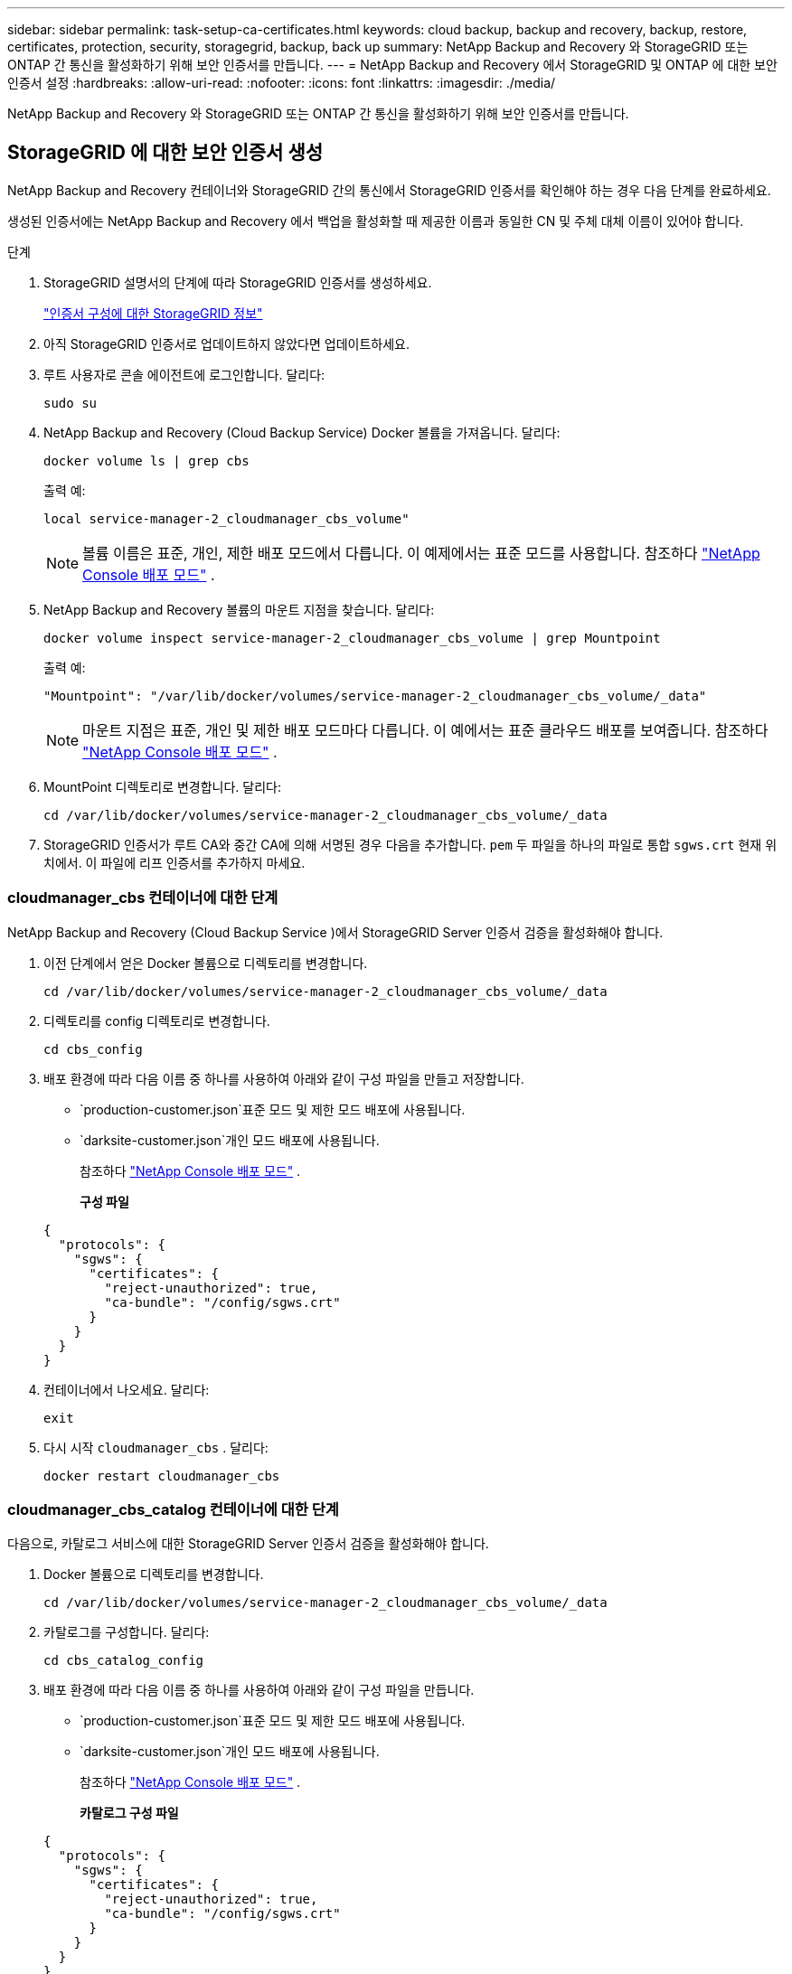 ---
sidebar: sidebar 
permalink: task-setup-ca-certificates.html 
keywords: cloud backup, backup and recovery, backup, restore, certificates, protection, security, storagegrid, backup, back up 
summary: NetApp Backup and Recovery 와 StorageGRID 또는 ONTAP 간 통신을 활성화하기 위해 보안 인증서를 만듭니다. 
---
= NetApp Backup and Recovery 에서 StorageGRID 및 ONTAP 에 대한 보안 인증서 설정
:hardbreaks:
:allow-uri-read: 
:nofooter: 
:icons: font
:linkattrs: 
:imagesdir: ./media/


[role="lead"]
NetApp Backup and Recovery 와 StorageGRID 또는 ONTAP 간 통신을 활성화하기 위해 보안 인증서를 만듭니다.



== StorageGRID 에 대한 보안 인증서 생성

NetApp Backup and Recovery 컨테이너와 StorageGRID 간의 통신에서 StorageGRID 인증서를 확인해야 하는 경우 다음 단계를 완료하세요.

생성된 인증서에는 NetApp Backup and Recovery 에서 백업을 활성화할 때 제공한 이름과 동일한 CN 및 주체 대체 이름이 있어야 합니다.

.단계
. StorageGRID 설명서의 단계에 따라 StorageGRID 인증서를 생성하세요.
+
https://docs.netapp.com/us-en/storagegrid-118/admin/configuring-load-balancer-endpoints.html#attach-certificate["인증서 구성에 대한 StorageGRID 정보"]

. 아직 StorageGRID 인증서로 업데이트하지 않았다면 업데이트하세요.
. 루트 사용자로 콘솔 에이전트에 로그인합니다. 달리다:
+
[source, console]
----
sudo su
----
. NetApp Backup and Recovery (Cloud Backup Service) Docker 볼륨을 가져옵니다. 달리다:
+
[source, console]
----
docker volume ls | grep cbs
----
+
출력 예:

+
[listing]
----
local service-manager-2_cloudmanager_cbs_volume"
----
+

NOTE: 볼륨 이름은 표준, 개인, 제한 배포 모드에서 다릅니다. 이 예제에서는 표준 모드를 사용합니다. 참조하다 https://docs.netapp.com/us-en/console-setup-admin/concept-modes.html["NetApp Console 배포 모드"] .

. NetApp Backup and Recovery 볼륨의 마운트 지점을 찾습니다. 달리다:
+
[source, console]
----
docker volume inspect service-manager-2_cloudmanager_cbs_volume | grep Mountpoint
----
+
출력 예:

+
[listing]
----
"Mountpoint": "/var/lib/docker/volumes/service-manager-2_cloudmanager_cbs_volume/_data"
----
+

NOTE: 마운트 지점은 표준, 개인 및 제한 배포 모드마다 다릅니다. 이 예에서는 표준 클라우드 배포를 보여줍니다. 참조하다 https://docs.netapp.com/us-en/console-setup-admin/concept-modes.html["NetApp Console 배포 모드"] .

. MountPoint 디렉토리로 변경합니다. 달리다:
+
[source, console]
----
cd /var/lib/docker/volumes/service-manager-2_cloudmanager_cbs_volume/_data
----
. StorageGRID 인증서가 루트 CA와 중간 CA에 의해 서명된 경우 다음을 추가합니다. `pem` 두 파일을 하나의 파일로 통합 `sgws.crt` 현재 위치에서. 이 파일에 리프 인증서를 추가하지 마세요.




=== cloudmanager_cbs 컨테이너에 대한 단계

NetApp Backup and Recovery (Cloud Backup Service )에서 StorageGRID Server 인증서 검증을 활성화해야 합니다.

. 이전 단계에서 얻은 Docker 볼륨으로 디렉토리를 변경합니다.
+
[source, console]
----
cd /var/lib/docker/volumes/service-manager-2_cloudmanager_cbs_volume/_data
----
. 디렉토리를 config 디렉토리로 변경합니다.
+
[source, console]
----
cd cbs_config
----
. 배포 환경에 따라 다음 이름 중 하나를 사용하여 아래와 같이 구성 파일을 만들고 저장합니다.
+
** `production-customer.json`표준 모드 및 제한 모드 배포에 사용됩니다.
** `darksite-customer.json`개인 모드 배포에 사용됩니다.
+
참조하다 https://docs.netapp.com/us-en/console-setup-admin/concept-modes.html["NetApp Console 배포 모드"] .

+
*구성 파일*

+
[source, json]
----
{
  "protocols": {
    "sgws": {
      "certificates": {
        "reject-unauthorized": true,
        "ca-bundle": "/config/sgws.crt"
      }
    }
  }
}
----


. 컨테이너에서 나오세요. 달리다:
+
[source, console]
----
exit
----
. 다시 시작 `cloudmanager_cbs` . 달리다:
+
[source, console]
----
docker restart cloudmanager_cbs
----




=== cloudmanager_cbs_catalog 컨테이너에 대한 단계

다음으로, 카탈로그 서비스에 대한 StorageGRID Server 인증서 검증을 활성화해야 합니다.

. Docker 볼륨으로 디렉토리를 변경합니다.
+
[source, console]
----
cd /var/lib/docker/volumes/service-manager-2_cloudmanager_cbs_volume/_data
----
. 카탈로그를 구성합니다. 달리다:
+
[source, console]
----
cd cbs_catalog_config
----
. 배포 환경에 따라 다음 이름 중 하나를 사용하여 아래와 같이 구성 파일을 만듭니다.
+
** `production-customer.json`표준 모드 및 제한 모드 배포에 사용됩니다.
** `darksite-customer.json`개인 모드 배포에 사용됩니다.
+
참조하다 https://docs.netapp.com/us-en/console-setup-admin/concept-modes.html["NetApp Console 배포 모드"] .

+
*카탈로그 구성 파일*

+
[source, json]
----
{
  "protocols": {
    "sgws": {
      "certificates": {
        "reject-unauthorized": true,
        "ca-bundle": "/config/sgws.crt"
      }
    }
  }
}
----


. 카탈로그를 다시 시작합니다. 달리다:
+
[source, console]
----
docker restart cloudmanager_cbs_catalog
----




=== 에이전트 운영 체제에 따라 StorageGRID 인증서로 콘솔 에이전트 인증서를 업데이트합니다.



==== 우분투

. SGWS 인증서를 복사하세요 `/usr/local/share/ca-certificates` . 다음은 그 예입니다.
+
[source, console]
----
cp /config/sgws.crt /usr/local/share/ca-certificates/
----
+
어디 `sgws.crt` 루트 CA 인증서입니다.

. 호스트 인증서를 StorageGRID 인증서로 업데이트합니다. 달리다
+
[source, console]
----
sudo update-ca-certificates
----




==== 레드햇 엔터프라이즈 리눅스

. SGWS 인증서를 복사하세요 `/etc/pki/ca-trust/source/anchors/` .
+
[source, console]
----
cp /config/sgws.crt /etc/pki/ca-trust/source/anchors/
----
+
어디 `sgws.crt` 루트 CA 인증서입니다.

. 호스트 인증서를 StorageGRID 인증서로 업데이트합니다.
+
[source, console]
----
update-ca-trust extract
----
. 업데이트 `ca-bundle.crt`
+
[source, console]
----
cd /etc/pki/tls/certs/
openssl x509 -in ca-bundle.crt -text -noout
----
. 인증서가 있는지 확인하려면 다음 명령을 실행하세요.
+
[source, console]
----
openssl crl2pkcs7 -nocrl -certfile /etc/pki/tls/certs/ca-bundle.crt | openssl pkcs7 -print_certs | grep subject | head
----




== ONTAP 에 대한 보안 인증서 생성

NetApp Backup and Recovery 컨테이너와 ONTAP 간의 통신에서 ONTAP 인증서의 유효성을 검사해야 하는 경우 다음 단계를 완료하세요.

NetApp Backup and Recovery 클러스터 관리 IP를 사용하여 ONTAP 에 연결합니다. 인증서의 주체 대체 이름에 클러스터의 IP 주소를 입력합니다. 시스템 관리자 UI를 사용하여 CSR을 생성할 때 이 단계를 지정하세요.

시스템 관리자 설명서를 사용하여 ONTAP 에 대한 새로운 CA 인증서를 만듭니다.

* https://docs.netapp.com/us-en/ontap/authentication/manage-certificates-sm-task.html["시스템 관리자로 인증서 관리"]
* https://kb.netapp.com/on-prem/ontap/DM/System_Manager/SM-KBs/How_to_manage_ONTAP_SSL_certificates_via_System_Manager["System Manager를 사용하여 ONTAP SSL 인증서를 관리하는 방법"]


.단계
. 콘솔 에이전트에 루트로 로그인합니다. 달리다:
+
[source, console]
----
sudo su
----
. NetApp Backup and Recovery Docker 볼륨을 받으세요. 달리다:
+
[source, console]
----
docker volume ls | grep cbs
----
+
출력 예:

+
[listing]
----
local service-manager-2_cloudmanager_cbs_volume
----
+

NOTE: 볼륨 이름은 표준, 개인, 제한 배포 모드에서 다릅니다. 이 예에서는 표준 클라우드 배포를 보여줍니다. 참조하다 https://docs.netapp.com/us-en/console-setup-admin/concept-modes.html["NetApp Console 배포 모드"] .

. 볼륨에 대한 마운트를 얻습니다. 달리다:
+
[source, console]
----
docker volume inspect service-manager-2_cloudmanager_cbs_volume | grep Mountpoint
----
+
출력 예:

+
[listing]
----
"Mountpoint": "/var/lib/docker/volumes/service-manager-2_cloudmanager_cbs_volume/_data
----
+

NOTE: 마운트 지점은 표준, 개인 및 제한 배포 모드마다 다릅니다. 이 예에서는 표준 클라우드 배포를 보여줍니다. 참조하다 https://docs.netapp.com/us-en/console-setup-admin/concept-modes.html["NetApp Console 배포 모드"] .

. 마운트 지점 디렉토리로 변경합니다. 달리다:
+
[source, console]
----
cd /var/lib/docker/volumes/service-manager-2_cloudmanager_cbs_volume/_data
----
. 다음 단계 중 하나를 완료하세요.
+
** ONTAP 인증서가 루트 CA와 중간 CA에 의해 서명된 경우 다음을 추가합니다. `pem` 두 파일을 하나의 파일로 통합 `ontap.crt` 현재 위치에서.
** ONTAP 인증서가 단일 CA에 의해 서명된 경우 이름을 바꾸십시오. `pem` 파일로 저장 `ontap.crt` 현재 위치에 복사합니다. 이 파일에 리프 인증서를 추가하지 마세요.






=== cloudmanager_cbs 컨테이너에 대한 단계

다음으로 NetApp Backup and Recovery (Cloud Backup Service )에서 ONTAP 서버 인증서 검증을 활성화합니다.

. 이전 단계에서 얻은 Docker 볼륨으로 디렉토리를 변경합니다.
+
[source, console]
----
cd /var/lib/docker/volumes/service-manager-2_cloudmanager_cbs_volume/_data
----
. config 디렉토리로 변경합니다. 달리다:
+
[source, console]
----
cd cbs_config
----
. 배포 환경에 따라 다음 이름 중 하나를 사용하여 아래와 같이 구성 파일을 만듭니다.
+
** `production-customer.json`표준 모드 및 제한 모드 배포에 사용됩니다.
** `darksite-customer.json`개인 모드 배포에 사용됩니다.
+
참조하다 https://docs.netapp.com/us-en/console-setup-admin/concept-modes.html["NetApp Console 배포 모드"] .

+
*구성 파일*

+
[source, json]
----
{
  "ontap": {
    "certificates": {
      "reject-unauthorized": true,
      "ca-bundle": "/config/ontap.crt"
    }
  }
}
----


. 컨테이너에서 나오세요. 달리다:
+
[source, console]
----
exit
----
. NetApp Backup and Recovery 다시 시작합니다. 달리다:
+
[source, console]
----
docker restart cloudmanager_cbs
----




=== cloudmanager_cbs_catalog 컨테이너에 대한 단계

카탈로그 서비스에 대해 ONTAP 서버 인증서 검증을 활성화합니다.

. Docker 볼륨으로 디렉토리를 변경합니다. 달리다:
+
[source, console]
----
cd /var/lib/docker/volumes/service-manager-2_cloudmanager_cbs_volume/_data
----
. 달리다:
+
[source, console]
----
cd cbs_catalog_config
----
. 배포 환경에 따라 다음 이름 중 하나를 사용하여 아래와 같이 구성 파일을 만듭니다.
+
** `production-customer.json`표준 모드 및 제한 모드 배포에 사용됩니다.
** `darksite-customer.json`개인 모드 배포에 사용됩니다.
+
참조하다 https://docs.netapp.com/us-en/console-setup-admin/concept-modes.html["NetApp Console 배포 모드"] .

+
*구성 파일*

+
[source, json]
----
{
  "ontap": {
    "certificates": {
      "reject-unauthorized": true,
      "ca-bundle": "/config/ontap.crt"
    }
  }
}
----


. NetApp Backup and Recovery 다시 시작합니다. 달리다:
+
[source, console]
----
docker restart cloudmanager_cbs_catalog
----




== ONTAP 과 StorageGRID 에 대한 인증서 생성

ONTAP 과 StorageGRID 모두에 대한 인증서를 활성화해야 하는 경우 구성 파일은 다음과 같습니다.

* ONTAP 및 StorageGRID 에 대한 구성 파일*

[source, json]
----
{
  "protocols": {
    "sgws": {
      "certificates": {
        "reject-unauthorized": true,
        "ca-bundle": "/config/sgws.crt"
      }
    }
  },
  "ontap": {
    "certificates": {
      "reject-unauthorized": true,
      "ca-bundle": "/config/ontap.crt"
    }
  }
}
----